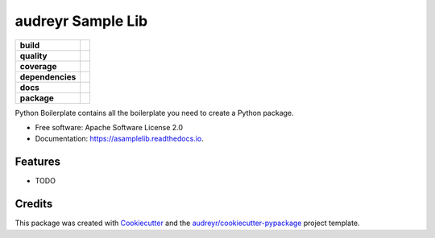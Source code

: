 ==================
audreyr Sample Lib
==================

.. start-badges

.. list-table::
    :stub-columns: 1

    * - build
      - |travis|
    * - quality
      - |codacy| |codeclimate| |sonar-qg| |sonar-rel| |scrutinizer|
    * - coverage
      - |coveralls| |codecov| |codeclimate-cov|
    * - dependencies
      - |pyup| |pyup-p3| |requires|

    * - docs
      - |docs|

    * - package
      - | |version| |wheel| |supported-versions| |supported-implementations|
        | |commits-since|


.. |travis| image:: https://img.shields.io/travis/tomestro/asamplelib.svg
        :target: https://travis-ci.com/tomestro/asamplelib

.. |codacy| image:: https://api.codacy.com/project/badge/Grade/942080c3a78642a2961e88be7d1fe5bd
    :target: https://www.codacy.com/manual/tomestro/asamplelib?utm_source=github.com&amp;utm_medium=referral&amp;utm_content=tomestro/asamplelib&amp;utm_campaign=Badge_Grade

.. |codeclimate| image:: https://api.codeclimate.com/v1/badges/f7131c66aa74cc913ef8/maintainability
   :target: https://codeclimate.com/github/tomestro/asamplelib/maintainability
   :alt: Maintainability

.. |sonar-qg| image:: https://sonarcloud.io/api/project_badges/measure?project=tomestro_asamplelib&metric=alert_status
        :target: https://sonarcloud.io/dashboard?id=tomestro_asamplelib
        :alt: Quality Gate Status

.. |sonar-rel| image:: https://sonarcloud.io/api/project_badges/measure?project=tomestro_asamplelib&metric=reliability_rating
        :target: https://sonarcloud.io/dashboard?id=tomestro_asamplelib
        :alt: Reliability Rating

.. |scrutinizer| image:: https://scrutinizer-ci.com/g/tomestro/asamplelib/badges/quality-score.png?b=master
    :alt: Scrutinizer Code Quality
    :target: https://scrutinizer-ci.com/g/tomestro/asamplelib/?branch=master

.. |coveralls| image:: https://coveralls.io/repos/github/tomestro/asamplelib/badge.svg?branch=master
   :target: https://coveralls.io/github/tomestro/asamplelib?branch=master

.. |codecov| image:: https://codecov.io/gh/tomestro/asamplelib/branch/master/graph/badge.svg
   :target: https://codecov.io/gh/tomestro/asamplelib

.. |codeclimate-cov| image:: https://api.codeclimate.com/v1/badges/f7131c66aa74cc913ef8/test_coverage
   :target: https://codeclimate.com/github/tomestro/asamplelib/test_coverage
   :alt: Test Coverage

.. |pyup| image:: https://pyup.io/repos/github/tomestro/asamplelib/shield.svg
     :target: https://pyup.io/repos/github/tomestro/asamplelib/
     :alt: Updates

.. |pyup-p3| image:: https://pyup.io/repos/github/tomestro/asamplelib/python-3-shield.svg
     :target: https://pyup.io/repos/github/tomestro/asamplelib/
     :alt: Python 3

.. |requires| image:: https://requires.io/github/tomestro/asamplelib/requirements.svg?branch=master
     :target: https://requires.io/github/tomestro/asamplelib/requirements/?branch=master
     :alt: Requirements Status

.. |docs| image:: https://readthedocs.org/projects/asamplelib/badge/?version=latest
        :target: https://asamplelib.readthedocs.io/en/latest/?badge=latest
        :alt: Documentation Status

..  |version| image:: https://img.shields.io/pypi/v/asamplelib.svg
        :target: https://pypi.python.org/pypi/asamplelib

.. |wheel| image:: https://img.shields.io/pypi/wheel/asamplelib.svg
    :alt: PyPI Wheel
    :target: https://pypi.org/project/asamplelib

.. |supported-versions| image:: https://img.shields.io/pypi/pyversions/asamplelib.svg
    :alt: Supported versions
    :target: https://pypi.org/project/asamplelib

.. |supported-implementations| image:: https://img.shields.io/pypi/implementation/asamplelib.svg
    :alt: Supported implementations
    :target: https://pypi.org/project/asamplelib

.. |commits-since| image:: https://img.shields.io/github/commits-since/tomestro/asamplelib/v0.1.0.svg
    :alt: Commits since latest release
    :target: https://github.com/tomestro/asamplelib/compare/v0.1.0...master

.. end-badges




Python Boilerplate contains all the boilerplate you need to create a Python package.


* Free software: Apache Software License 2.0
* Documentation: https://asamplelib.readthedocs.io.


Features
--------

* TODO

Credits
-------

This package was created with Cookiecutter_ and the `audreyr/cookiecutter-pypackage`_ project template.

.. _Cookiecutter: https://github.com/audreyr/cookiecutter
.. _`audreyr/cookiecutter-pypackage`: https://github.com/audreyr/cookiecutter-pypackage
